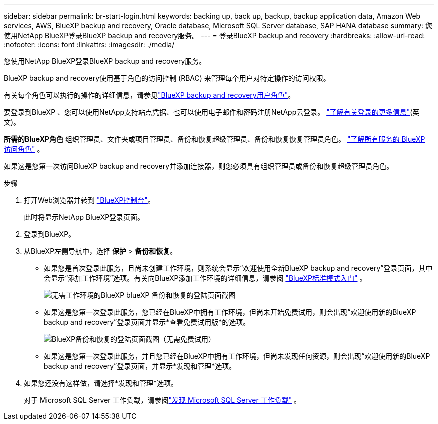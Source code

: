 ---
sidebar: sidebar 
permalink: br-start-login.html 
keywords: backing up, back up, backup, backup application data, Amazon Web services, AWS, BlueXP backup and recovery, Oracle database, Microsoft SQL Server database, SAP HANA database 
summary: 您使用NetApp BlueXP登录BlueXP backup and recovery服务。 
---
= 登录BlueXP backup and recovery
:hardbreaks:
:allow-uri-read: 
:nofooter: 
:icons: font
:linkattrs: 
:imagesdir: ./media/


[role="lead"]
您使用NetApp BlueXP登录BlueXP backup and recovery服务。

BlueXP backup and recovery使用基于角色的访问控制 (RBAC) 来管理每个用户对特定操作的访问权限。

有关每个角色可以执行的操作的详细信息，请参见link:reference-roles.html["BlueXP backup and recovery用户角色"]。

要登录到BlueXP 、您可以使用NetApp支持站点凭据、也可以使用电子邮件和密码注册NetApp云登录。 https://docs.netapp.com/us-en/bluexp-setup-admin/task-logging-in.html["了解有关登录的更多信息"^](英文)。

*所需的BlueXP角色* 组织管理员、文件夹或项目管理员、备份和恢复超级管理员、备份和恢复恢复管理员角色。  https://docs.netapp.com/us-en/bluexp-setup-admin/reference-iam-predefined-roles.html["了解所有服务的 BlueXP 访问角色"^] 。

如果这是您第一次访问BlueXP backup and recovery并添加连接器，则您必须具有组织管理员或备份和恢复超级管理员角色。

.步骤
. 打开Web浏览器并转到 https://console.bluexp.netapp.com/["BlueXP控制台"^]。
+
此时将显示NetApp BlueXP登录页面。

. 登录到BlueXP。
. 从BlueXP左侧导航中，选择 *保护* > *备份和恢复*。
+
** 如果您是首次登录此服务，且尚未创建工作环境，则系统会显示“欢迎使用全新BlueXP backup and recovery”登录页面，其中会显示“添加工作环境”选项。有关向BlueXP添加工作环境的详细信息，请参阅 https://docs.netapp.com/us-en/bluexp-setup-admin/task-quick-start-standard-mode.html["BlueXP标准模式入门"^] 。
+
image:screen-br-landing-no-we.png["无需工作环境的BlueXP blueXP 备份和恢复的登陆页面截图"]

** 如果这是您第一次登录此服务，您已经在BlueXP中拥有工作环境，但尚未开始免费试用，则会出现“欢迎使用新的BlueXP backup and recovery”登录页面并显示*查看免费试用版*的选项。
+
image:screen-br-landing-unified-trial.png["BlueXP备份和恢复的登陆页面截图（无需免费试用）"]

** 如果这是您第一次登录此服务，并且您已经在BlueXP中拥有工作环境，但尚未发现任何资源，则会出现“欢迎使用新的BlueXP backup and recovery”登录页面，并显示*发现和管理*选项。


. 如果您还没有这样做，请选择*发现和管理*选项。
+
对于 Microsoft SQL Server 工作负载，请参阅link:br-start-discover.html["发现 Microsoft SQL Server 工作负载"] 。


